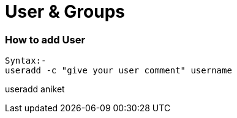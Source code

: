# User & Groups

### How to add User
[source,bash]
Syntax:-
useradd -c "give your user comment" username

useradd aniket
